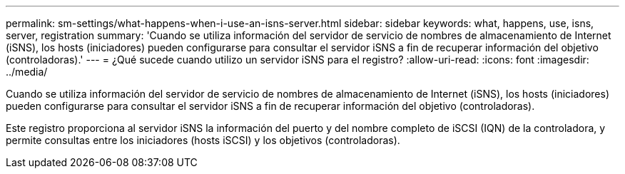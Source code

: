 ---
permalink: sm-settings/what-happens-when-i-use-an-isns-server.html 
sidebar: sidebar 
keywords: what, happens, use, isns, server, registration 
summary: 'Cuando se utiliza información del servidor de servicio de nombres de almacenamiento de Internet (iSNS), los hosts (iniciadores) pueden configurarse para consultar el servidor iSNS a fin de recuperar información del objetivo (controladoras).' 
---
= ¿Qué sucede cuando utilizo un servidor iSNS para el registro?
:allow-uri-read: 
:icons: font
:imagesdir: ../media/


[role="lead"]
Cuando se utiliza información del servidor de servicio de nombres de almacenamiento de Internet (iSNS), los hosts (iniciadores) pueden configurarse para consultar el servidor iSNS a fin de recuperar información del objetivo (controladoras).

Este registro proporciona al servidor iSNS la información del puerto y del nombre completo de iSCSI (IQN) de la controladora, y permite consultas entre los iniciadores (hosts iSCSI) y los objetivos (controladoras).

